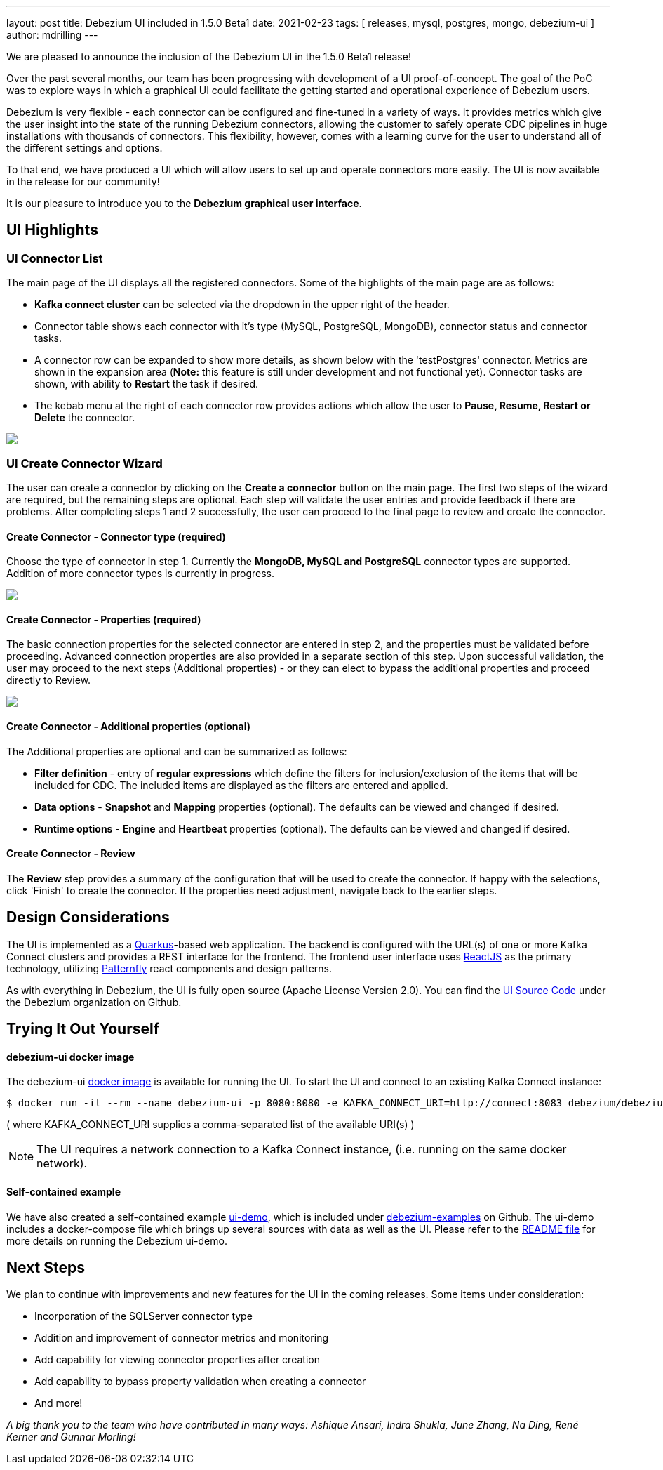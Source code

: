 ---
layout: post
title:  Debezium UI included in 1.5.0 Beta1
date:   2021-02-23
tags: [ releases, mysql, postgres, mongo, debezium-ui ]
author: mdrilling
---

We are pleased to announce the inclusion of the Debezium UI in the 1.5.0 Beta1 release!

Over the past several months, our team has been progressing with development of a UI proof-of-concept.  The goal of the PoC was to explore ways in which a graphical UI could facilitate the getting started and operational experience of Debezium users.  

Debezium is very flexible - each connector can be configured and fine-tuned in a variety of ways.  It provides metrics which give the user insight into the state of the running Debezium connectors, allowing the customer to safely operate CDC pipelines in huge installations with thousands of connectors.  This flexibility, however, comes with a learning curve for the user to understand all of the different settings and options.

To that end, we have produced a UI which will allow users to set up and operate connectors more easily.  The UI is now available in the release for our community!

+++<!-- more -->+++

It is our pleasure to introduce you to the *Debezium graphical user interface*.

== UI Highlights

=== UI Connector List

The main page of the UI displays all the registered connectors.  Some of the highlights of the main page are as follows:

* *Kafka connect cluster* can be selected via the dropdown in the upper right of the header.
* Connector table shows each connector with it's type (MySQL, PostgreSQL, MongoDB), connector status and connector tasks.
* A connector row can be expanded to show more details, as shown below with the 'testPostgres' connector.  Metrics are shown in the expansion area (*Note:* this feature is still under development and not functional yet).  Connector tasks are shown, with ability to *Restart* the task if desired.
* The kebab menu at the right of each connector row provides actions which allow the user to *Pause, Resume, Restart or Delete* the connector.

[.centered-image.responsive-image]
====
++++
<img src="/assets/images/2021-02-23-debezium-ui/ConnectorsList.png" class="responsive-image">
++++
====

=== UI Create Connector Wizard
The user can create a connector by clicking on the *Create a connector* button on the main page.  The first two steps of the wizard are required, but the remaining steps are optional. Each step will validate the user entries and provide feedback if there are problems.  After completing steps 1 and 2 successfully, the user can proceed to the final page to review and create the connector.

==== Create Connector - Connector type (required)
Choose the type of connector in step 1.  Currently the *MongoDB, MySQL and PostgreSQL* connector types are supported.  Addition of more connector types is currently in progress.

[.centered-image.responsive-image]
====
++++
<img src="/assets/images/2021-02-23-debezium-ui/CreateConnectorStep1.png" class="responsive-image">
++++
====

==== Create Connector - Properties (required)
The basic connection properties for the selected connector are entered in step 2, and the properties must be validated before proceeding.  Advanced connection properties are also provided in a separate section of this step.  Upon successful validation, the user may proceed to the next steps (Additional properties) - or they can elect to bypass the additional properties and proceed directly to Review.

[.centered-image.responsive-image]
====
++++
<img src="/assets/images/2021-02-23-debezium-ui/CreateConnectorStep2.png" class="responsive-image">
++++
====

==== Create Connector - Additional properties (optional)
The Additional properties are optional and can be summarized as follows:

* *Filter definition* - entry of *regular expressions* which define the filters for inclusion/exclusion of the items that will be included for CDC.  The included items are displayed as the filters are entered and applied.
* *Data options* - *Snapshot* and *Mapping* properties (optional).  The defaults can be viewed and changed if desired.
* *Runtime options* - *Engine* and *Heartbeat* properties (optional).  The defaults can be viewed and changed if desired.

==== Create Connector - Review
The *Review* step provides a summary of the configuration that will be used to create the connector.  If happy with the selections, click 'Finish' to create the connector.  If the properties need adjustment, navigate back to the earlier steps.

== Design Considerations

The UI is implemented as a https://quarkus.io/[Quarkus]-based web application.  The backend is configured with the URL(s) of one or more Kafka Connect clusters and provides a REST interface for the frontend.  The frontend user interface uses https://reactjs.org/[ReactJS] as the primary technology, utilizing https://www.patternfly.org/v4/[Patternfly] react components and design patterns.

As with everything in Debezium, the UI is fully open source (Apache License Version 2.0).  You can find the https://github.com/debezium/debezium-ui/[UI Source Code] under the Debezium organization on Github.

== Trying It Out Yourself

==== debezium-ui docker image

The debezium-ui https://hub.docker.com/r/debezium/debezium-ui[docker image] is available for running the UI.  To start the UI and connect to an existing Kafka Connect instance:

----
$ docker run -it --rm --name debezium-ui -p 8080:8080 -e KAFKA_CONNECT_URI=http://connect:8083 debezium/debezium-ui:1.5
----

( where KAFKA_CONNECT_URI supplies a comma-separated list of the available URI(s) )
[NOTE]
====
The UI requires a network connection to a Kafka Connect instance, (i.e. running on the same docker network).
====

==== Self-contained example

We have also created a self-contained example https://github.com/debezium/debezium-examples/tree/master/ui-demo[ui-demo], which is included under https://github.com/debezium/debezium-examples[debezium-examples] on Github.  The ui-demo includes a docker-compose file which brings up several sources with data as well as the UI. Please refer to the https://github.com/debezium/debezium-examples/tree/master/ui-demo[README file] for more details on running the Debezium ui-demo.

== Next Steps
We plan to continue with improvements and new features for the UI in the coming releases.  Some items under consideration:

* Incorporation of the SQLServer connector type
* Addition and improvement of connector metrics and monitoring
* Add capability for viewing connector properties after creation
* Add capability to bypass property validation when creating a connector
* And more!

_A big thank you to the team who have contributed in many ways: Ashique Ansari, Indra Shukla, June Zhang, Na Ding, René Kerner and Gunnar Morling!_
